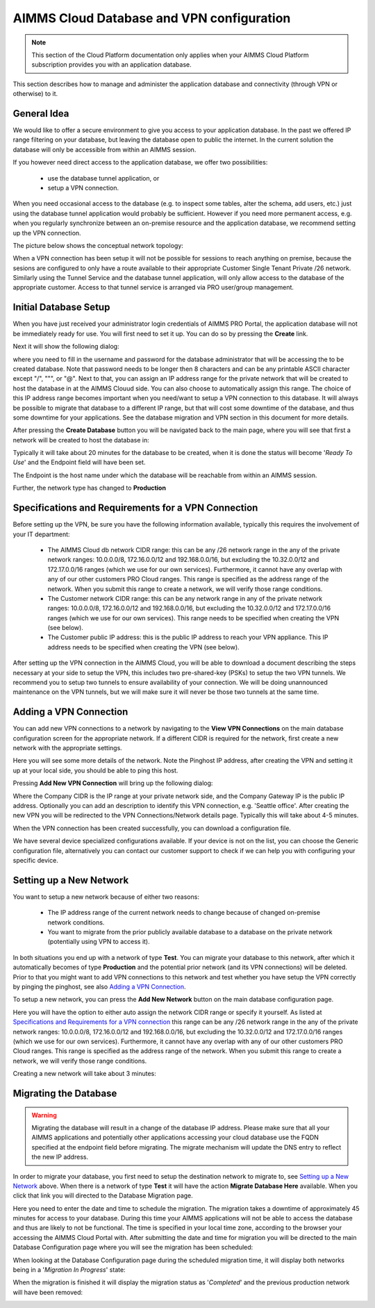 AIMMS Cloud Database and VPN configuration
==========================================

.. note::

    This section of the Cloud Platform documentation only applies when your AIMMS Cloud Platform subscription provides you with an application database.

This section describes how to manage and administer the application database and connectivity (through VPN or otherwise) to it.

General Idea
------------
We would like to offer a secure environment to give you access to your application database. In the past we offered IP range filtering on your database, but leaving the database open to public the internet. In the current solution the database will only be accessible from within an AIMMS session.

If you however need direct access to the application database, we offer two possibilities:

 * use the database tunnel application, or
 * setup a VPN connection.

When you need occasional access to the database (e.g. to inspect some tables, alter the schema, add users, etc.) just using the database tunnel application would probably be sufficient. However if you need more permanent access, e.g. when you regularly synchronize between an on-premise resource and the application database, we recommend setting up the VPN connection.

The picture below shows the conceptual network topology:

.. image:: images/AIMMS-Cloud-VPN.png
    :align: center

When a VPN connection has been setup it will not be possible for sessions to reach anything on premise, because the sesions are configured to only have a route available to their appropriate Customer Single Tenant Private /26 network. Similarly using the Tunnel Service and the database tunnel application, will only allow access to the database of the appropriate customer. Access to that tunnel service is arranged via PRO user/group management.

Initial Database Setup
----------------------
When you have just received your administrator login credentials of AIMMS PRO Portal, the application database will not be immediately ready for use. You will first need to set it up. You can do so by pressing the **Create** link.

.. image:: images/db-config-initial-setup.png
    :align: center
    
Next it will show the following dialog:

.. image:: images/db-config-create-initial-db.png
    :align: center

where you need to fill in the username and password for the database administrator that will be accessing the to be created database. Note that password needs to be longer then 8 characters and can be any printable ASCII character except "/", """, or "@". Next to that, you can assign an IP address range for the private network that will be created to host the database in at the AIMMS Clouud side. You can also choose to automatically assign this range. The choice of this IP address range becomes important when you need/want to setup a VPN connection to this database. It will always be possible to migrate that database to a different IP range, but that will cost some downtime of the database, and thus some downtime for your applications. See the database migration and VPN section in this document for more details.

After pressing the **Create Database** button you will be navigated back to the main page, where you will see that first a network will be created to host the database in:

.. image:: images/db-config-create-initial-db-networks.png
    :align: center

Typically it will take about 20 minutes for the database to be created, when it is done the status will become '*Ready To Use*' and the Endpoint field will have been set.

.. image:: images/db-config-create-initial-finished.png
    :align: center

The Endpoint is the host name under which the database will be reachable from within an AIMMS session. 
    
Further, the network type has changed to **Production**

.. image:: images/db-config-create-initial-finished-network.png
    :align: center


Specifications and Requirements for a VPN Connection
----------------------------------------------------
Before setting up the VPN, be sure you have the following information available, typically this requires the involvement of your IT department:

 * The AIMMS Cloud db network CIDR range: this can be any /26 network range in the any of the private network ranges: 10.0.0.0/8, 172.16.0.0/12 and 192.168.0.0/16, but excluding the 10.32.0.0/12 and 172.17.0.0/16 ranges (which we use for our own services). Furthermore, it cannot have any overlap with any of our other customers PRO Cloud ranges. This range is specified as the address range of the network. When you submit this range to create a network, we will verify those range conditions.
 * The Customer network CIDR range: this can be any network range in any of the private network ranges: 10.0.0.0/8, 172.16.0.0/12 and 192.168.0.0/16, but excluding the 10.32.0.0/12 and 172.17.0.0/16 ranges (which we use for our own services). This range needs to be specified when creating the VPN (see below).
 * The Customer public IP address: this is the public IP address to reach your VPN appliance. This IP address needs to be specified when creating the VPN (see below).

After setting up the VPN connection in the AIMMS Cloud, you will be able to download a document describing the steps necessary at your side to setup the VPN, this includes two pre-shared-key (PSKs) to setup the two VPN tunnels. We recommend you to setup two tunnels to ensure availability of your connection. We will be doing unannounced maintenance on the VPN tunnels, but we will make sure it will never be those two tunnels at the same time.

Adding a VPN Connection
-----------------------
You can add new VPN connections to a network by navigating to the **View VPN Connections** on the main database configuration screen for the appropriate network. If a different CIDR is required for the network, first create a new network with the appropriate settings.

.. image:: images/db-config-new-vpn-connection.png
    :align: center

Here you will see some more details of the network. Note the Pinghost IP address, after creating the VPN and setting it up at your local side, you should be able to ping this host.

Pressing **Add New VPN Connection** will bring up the following dialog:

.. image:: images/db-config-new-vpn-connection-add.png
    :align: center

Where the Company CIDR is the IP range at your private network side, and the Company Gateway IP is the public IP address. Optionally you can add an description to identify this VPN connection, e.g. 'Seattle office'. After creating the new VPN you will be redirected to the VPN Connections/Network details page. Typically this will take about 4-5 minutes.

.. image:: images/db-config-new-vpn-connection-added.png
    :align: center

When the VPN connection has been created successfully, you can download a configuration file. 

.. image:: images/db-config-new-vpn-connection-done.png
    :align: center

We have several device specialized configurations available. If your device is not on the list, you can choose the Generic configuration file, alternatively you can contact our customer support to check if we can help you with configuring your specific device.

Setting up a New Network
------------------------
You want to setup a new network because of either two reasons:

 * The IP address range of the current network needs to change because of changed on-premise network conditions.
 * You want to migrate from the prior publicly available database to a database on the private network (potentially using VPN to access it).
In both situations you end up with a network of type **Test**. You can migrate your database to this network, after which it automatically becomes of type **Production** and the potential prior network (and its VPN connections) will be deleted. Prior to that you might want to add VPN connections to this network and test whether you have setup the VPN correctly by pinging the pinghost, see also `Adding a VPN Connection`_.

To setup a new network, you can press the **Add New Network** button on the main database configuration page. 

.. image:: images/db-config-new-network.png
    :align: center

Here you will have the option to either auto assign the network CIDR range or specify it yourself. As listed at `Specifications and Requirements for a VPN connection`_ this range can be any /26 network range in the any of the private network ranges: 10.0.0.0/8, 172.16.0.0/12 and 192.168.0.0/16, but excluding the 10.32.0.0/12 and 172.17.0.0/16 ranges (which we use for our own services). Furthermore, it cannot have any overlap with any of our other customers PRO Cloud ranges. This range is specified as the address range of the network. When you submit this range to create a network, we will verify those range conditions.

Creating a new network will take about 3 minutes:

.. image:: images/db-config-new-network-creating.png
    :align: center

Migrating the Database
----------------------
.. warning::

    Migrating the database will result in a change of the database IP address. Please make sure that all your AIMMS applications and potentially other applications accessing your cloud database use the FQDN specified at the endpoint field before migrating. The migrate mechanism will update the DNS entry to reflect the new IP address.

In order to migrate your database, you first need to setup the destination network to migrate to, see `Setting up a New Network`_ above. When there is a network of type **Test** it will have the action **Migrate Database Here** available. When you click that link you will directed to the Database Migration page. 

.. image:: images/db-config-migrate-db.png
    :align: center

Here you need to enter the date and time to schedule the migration. The migration takes a downtime of approximately 45 minutes for access to your database. During this time your AIMMS applications will not be able to access the database and thus are likely to not be functional. The time is specified in your local time zone, according to the browser your accessing the AIMMS Cloud Portal with. After submitting the date and time for migration you will be directed to the main Database Configuration page where you will see the migration has been scheduled:

.. image:: images/db-config-migration-scheduled.png
    :align: center

When looking at the Database Configuration page during the scheduled migration time, it will display both networks being in a '*Migration In Progress*' state:

.. image:: images/db-config-migration-inprogress.png
    :align: center

When the migration is finished it will display the migration status as '*Completed*' and the previous production network will have been removed:

.. image:: images/db-config-migration-completed.png
    :align: center



